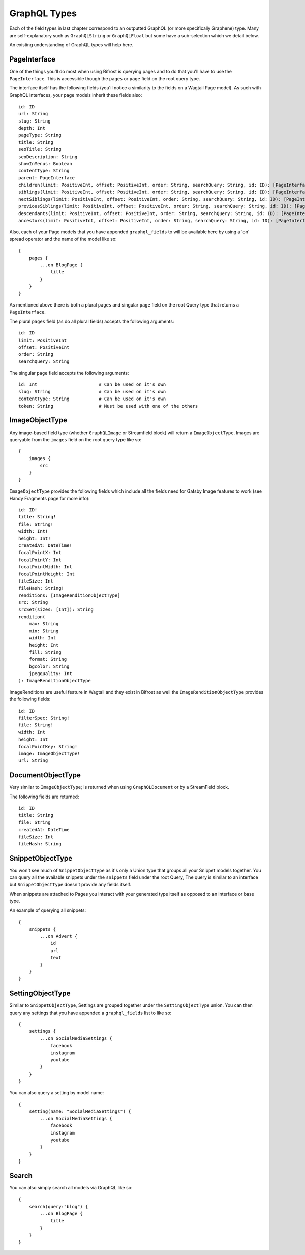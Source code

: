 GraphQL Types
=============

Each of the field types in last chapter correspond to an outputted GraphQL
(or more specifically Graphene) type. Many are self-explanatory such as
``GraphQLString`` or ``GraphQLFloat`` but some have a sub-selection which we
detail below.

An existing understanding of GraphQL types will help here.


PageInterface
^^^^^^^^^^^^^

One of the things you'll do most when using Bifrost is querying pages and to
do that you'll have to use the ``PageInterface``. This is accessible though
the ``pages`` or ``page`` field on the root query type.



The interface itself has the following fields (you'll notice a similarity to
the fields on a Wagtail Page model). As such with GraphQL interfaces, your page
models inherit these fields also:

::

    id: ID
    url: String
    slug: String
    depth: Int
    pageType: String
    title: String
    seoTitle: String
    seoDescription: String
    showInMenus: Boolean
    contentType: String
    parent: PageInterface
    children(limit: PositiveInt, offset: PositiveInt, order: String, searchQuery: String, id: ID): [PageInterface]
    siblings(limit: PositiveInt, offset: PositiveInt, order: String, searchQuery: String, id: ID): [PageInterface]
    nextSiblings(limit: PositiveInt, offset: PositiveInt, order: String, searchQuery: String, id: ID): [PageInterface]
    previousSiblings(limit: PositiveInt, offset: PositiveInt, order: String, searchQuery: String, id: ID): [PageInterface]
    descendants(limit: PositiveInt, offset: PositiveInt, order: String, searchQuery: String, id: ID): [PageInterface]
    ancestors(limit: PositiveInt, offset: PositiveInt, order: String, searchQuery: String, id: ID): [PageInterface]


Also, each of your Page models that you have appended ``graphql_fields`` to will be
available here by using a 'on' spread operator and the name of the model like so:

::

    {
        pages {
            ...on BlogPage {
                title
            }
        }
    }


As mentioned above there is both a plural ``pages`` and singular ``page``
field on the root Query type that returns a ``PageInterface``.

The plural ``pages`` field (as do all plural fields)
accepts the following arguments:

::

    id: ID
    limit: PositiveInt
    offset: PositiveInt
    order: String
    searchQuery: String


The singular ``page`` field accepts the following arguments:

::

    id: Int                       # Can be used on it's own
    slug: String                  # Can be used on it's own
    contentType: String           # Can be used on it's own
    token: String                 # Must be used with one of the others



ImageObjectType
^^^^^^^^^^^^^^^

Any image-based field type (whether ``GraphQLImage`` or Streamfield block) will
return a ``ImageObjectType``. Images are queryable from the ``images`` field on
the root query type like so:

::

    {
        images {
            src
        }
    }


``ImageObjectType`` provides the following fields which include all the fields
need for Gatsby Image features to work (see Handy Fragments page for more info):

::

    id: ID!
    title: String!
    file: String!
    width: Int!
    height: Int!
    createdAt: DateTime!
    focalPointX: Int
    focalPointY: Int
    focalPointWidth: Int
    focalPointHeight: Int
    fileSize: Int
    fileHash: String!
    renditions: [ImageRenditionObjectType]
    src: String
    srcSet(sizes: [Int]): String
    rendition(
        max: String
        min: String
        width: Int
        height: Int
        fill: String
        format: String
        bgcolor: String
        jpegquality: Int
    ): ImageRenditionObjectType


ImageRenditions are useful feature in Wagtail and they exist in Bifrost as well
the ``ImageRenditionObjectType`` provides the following fields:

::

    id: ID
    filterSpec: String!
    file: String!
    width: Int
    height: Int
    focalPointKey: String!
    image: ImageObjectType!
    url: String


DocumentObjectType
^^^^^^^^^^^^^^^^^^

Very similar to ``ImageObjectType``; Is returned when using ``GraphQLDocument``
or by a StreamField block.

The following fields are returned:

::

    id: ID
    title: String
    file: String
    createdAt: DateTime
    fileSize: Int
    fileHash: String



SnippetObjectType
^^^^^^^^^^^^^^^^^

You won't see much of ``SnippetObjectType`` as it's only a Union type that
groups all your Snippet models together. You can query all the available snippets
under the ``snippets`` field under the root Query, The query is similar to
an interface but ``SnippetObjectType`` doesn't provide any fields itself.

When snippets are attached to Pages you interact with your generated type itself
as opposed to an interface or base type.

An example of querying all snippets:

::

    {
        snippets {
            ...on Advert {
                id
                url
                text
            }
        }
    }


SettingObjectType
^^^^^^^^^^^^^^^^^

Similar to ``SnippetObjectType``, Settings are grouped together under the
``SettingObjectType`` union. You can then query any settings that you have
appended a ``graphql_fields`` list to like so:

::

    {
        settings {
            ...on SocialMediaSettings {
                facebook
                instagram
                youtube
            }
        }
    }

You can also query a setting by model name:

::

    {
        setting(name: "SocialMediaSettings") {
            ...on SocialMediaSettings {
                facebook
                instagram
                youtube
            }
        }
    }


Search
^^^^^^

You can also simply search all models via GraphQL like so:

::

    {
        search(query:"blog") {
            ...on BlogPage {
                title
            }
        }
    }
